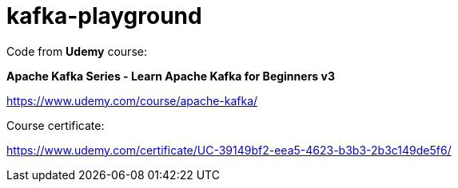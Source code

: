 # kafka-playground

Code from **Udemy** course:

**Apache Kafka Series - Learn Apache Kafka for Beginners v3
**

https://www.udemy.com/course/apache-kafka/

Course certificate:

https://www.udemy.com/certificate/UC-39149bf2-eea5-4623-b3b3-2b3c149de5f6/

